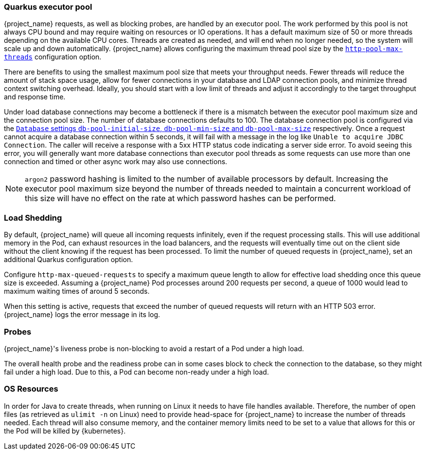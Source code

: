 [#${parent}-quarkus-executor-pool]
=== Quarkus executor pool

{project_name} requests, as well as blocking probes, are handled by an executor pool. 
The work performed by this pool is not always CPU bound and may require waiting on resources or IO operations.
It has a default maximum size of 50 or more threads depending on the available CPU cores.
Threads are created as needed, and will end when no longer needed, so the system will scale up and down automatically.
{project_name} allows configuring the maximum thread pool size by the link:{links_server_all-config_url}?q=http-pool-max-threads[`http-pool-max-threads`] configuration option.

There are benefits to using the smallest maximum pool size that meets your throughput needs.
Fewer threads will reduce the amount of stack space usage, allow for fewer connections in your database and LDAP connection pools, and minimize thread context switching overhead.
Ideally, you should start with a low limit of threads and adjust it accordingly to the target throughput and response time.

Under load database connections may become a bottleneck if there is a mismatch between the executor pool maximum size and the connection pool size.
The number of database connections defaults to 100. The database connection pool is configured via the link:{links_server_all-config_url}?q=db-pool[`Database` settings `db-pool-initial-size`, `db-pool-min-size` and `db-pool-max-size`] respectively.
Once a request cannot acquire a database connection within 5 seconds, it will fail with a message in the log like `Unable to acquire JDBC Connection`.
The caller will receive a response with a 5xx HTTP status code indicating a server side error.
To avoid seeing this error, you will generally want more database connections than executor pool threads as some requests can use more than one connection and timed or other async work may also use connections.

NOTE: `argon2` password hashing is limited to the number of available processors by default.
Increasing the executor pool maximum size beyond the number of threads needed to maintain a concurrent workload of this size will have no effect on the rate at which password hashes can be performed.

[#${parent}-load-shedding]
=== Load Shedding

By default, {project_name} will queue all incoming requests infinitely, even if the request processing stalls.
This will use additional memory in the Pod, can exhaust resources in the load balancers, and the requests will eventually time out on the client side without the client knowing if the request has been processed.
To limit the number of queued requests in {project_name}, set an additional Quarkus configuration option.

Configure `http-max-queued-requests` to specify a maximum queue length to allow for effective load shedding once this queue size is exceeded.
Assuming a {project_name} Pod processes around 200 requests per second, a queue of 1000 would lead to maximum waiting times of around 5 seconds.

When this setting is active, requests that exceed the number of queued requests will return with an HTTP 503 error.
{project_name} logs the error message in its log.

[#${parent}-probes]
=== Probes

{project_name}'s liveness probe is non-blocking to avoid a restart of a Pod under a high load.

// Developer's note: See KeycloakReadyHealthCheck for the details of the blocking/non-blocking behavior
The overall health probe and the readiness probe can in some cases block to check the connection to the database, so they might fail under a high load.
Due to this, a Pod can become non-ready under a high load.

[#${parent}-os-resources]
=== OS Resources

In order for Java to create threads, when running on Linux it needs to have file handles available.
Therefore, the number of open files (as retrieved as `ulimit -n` on Linux) need to provide head-space for {project_name} to increase the number of threads needed.
Each thread will also consume memory, and the container memory limits need to be set to a value that allows for this or the Pod will be killed by {kubernetes}.
